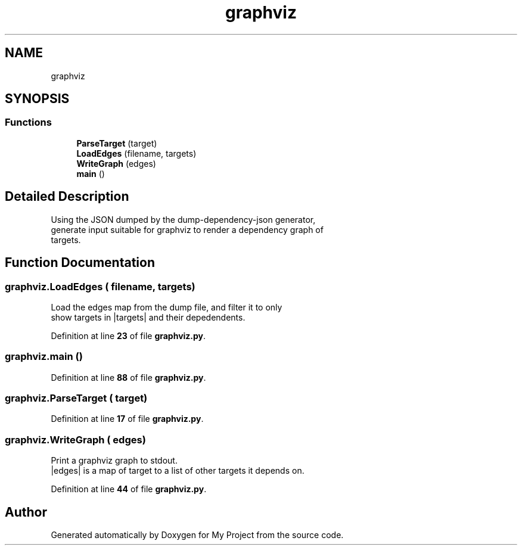 .TH "graphviz" 3 "My Project" \" -*- nroff -*-
.ad l
.nh
.SH NAME
graphviz
.SH SYNOPSIS
.br
.PP
.SS "Functions"

.in +1c
.ti -1c
.RI "\fBParseTarget\fP (target)"
.br
.ti -1c
.RI "\fBLoadEdges\fP (filename, targets)"
.br
.ti -1c
.RI "\fBWriteGraph\fP (edges)"
.br
.ti -1c
.RI "\fBmain\fP ()"
.br
.in -1c
.SH "Detailed Description"
.PP 

.PP
.nf
Using the JSON dumped by the dump-dependency-json generator,
generate input suitable for graphviz to render a dependency graph of
targets\&.
.fi
.PP
 
.SH "Function Documentation"
.PP 
.SS "graphviz\&.LoadEdges ( filename,  targets)"

.PP
.nf
Load the edges map from the dump file, and filter it to only
show targets in |targets| and their depedendents\&.
.fi
.PP
 
.PP
Definition at line \fB23\fP of file \fBgraphviz\&.py\fP\&.
.SS "graphviz\&.main ()"

.PP
Definition at line \fB88\fP of file \fBgraphviz\&.py\fP\&.
.SS "graphviz\&.ParseTarget ( target)"

.PP
Definition at line \fB17\fP of file \fBgraphviz\&.py\fP\&.
.SS "graphviz\&.WriteGraph ( edges)"

.PP
.nf
Print a graphviz graph to stdout\&.
|edges| is a map of target to a list of other targets it depends on\&.
.fi
.PP
 
.PP
Definition at line \fB44\fP of file \fBgraphviz\&.py\fP\&.
.SH "Author"
.PP 
Generated automatically by Doxygen for My Project from the source code\&.

